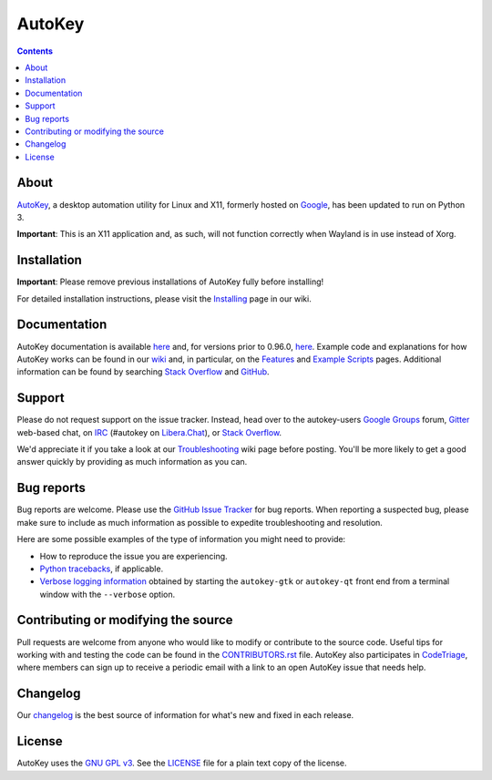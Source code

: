=======
AutoKey
=======

.. image:: https://img.shields.io/badge/IRC-%23autokey%20on%20Libera.Chat-blue.svg
    :target: https://web.libera.chat/#autokey

.. image:: https://badges.gitter.im/autokey/autokey.svg
   :alt: Join the chat at https://gitter.im/autokey/autokey
   :target: https://gitter.im/autokey/autokey

.. image:: http://img.shields.io/badge/stackoverflow-autokey-blue.svg
   :alt: Ask and answer questions on StackOverflow
   :target: https://stackoverflow.com/questions/tagged/autokey

.. image:: https://www.codetriage.com/autokey/autokey/badges/users.svg
    :target: https://www.codetriage.com/autokey/autokey

.. contents::

About
=====
`AutoKey`_, a desktop automation utility for Linux and X11, formerly hosted on `Google`_, has been updated to run on Python 3.

**Important**: This is an X11 application and, as such, will not function correctly when Wayland is in use instead of Xorg.

.. _AutoKey: https://github.com/autokey/autokey
.. _Google: https://code.google.com/archive/p/autokey/

Installation
============

**Important**: Please remove previous installations of AutoKey fully before installing!

For detailed installation instructions, please visit the `Installing`_ page in our wiki.

.. _Installing: https://github.com/autokey/autokey/wiki/Installing

Documentation
=============
AutoKey documentation is available `here <https://autokey.github.io/autokey/index.html>`__ and, for versions prior to 0.96.0, `here <https://autokey.github.io/index.html>`__. Example code and explanations for how AutoKey works can be found in our `wiki`_ and, in particular, on the `Features`_ and `Example Scripts`_ pages. Additional information can be found by searching `Stack Overflow`_ and `GitHub`_.

.. _wiki: https://github.com/autokey/autokey/wiki
.. _Features: https://github.com/autokey/autokey/wiki/Features
.. _Example Scripts: https://github.com/autokey/autokey/wiki/Example-Scripts
.. _Stack Overflow: https://stackoverflow.com/questions/tagged/autokey
.. _GitHub: https://github.com/search?l=Python&q=autokey&ref=cmdform&type=Repositories

Support
=======

Please do not request support on the issue tracker. Instead, head over to the autokey-users `Google Groups`_ forum, `Gitter`_ web-based chat, on `IRC`_ (#autokey on `Libera.Chat`_), or `Stack Overflow`_.

We'd appreciate it if you take a look at our `Troubleshooting`_ wiki page before posting. You'll be more likely to get a good answer quickly by providing as much information as you can.

.. _Google Groups: https://groups.google.com/forum/#!forum/autokey-users
.. _Stack Overflow: https://stackoverflow.com/questions/tagged/autokey
.. _IRC: https://web.libera.chat/#autokey
.. _Libera.Chat: https://libera.chat/guides/
.. _Gitter: https://gitter.im/autokey/autokey
.. _Troubleshooting: https://github.com/autokey/autokey/wiki/Troubleshooting

Bug reports
===========
Bug reports are welcome. Please use the `GitHub Issue Tracker`_ for bug reports. When reporting a suspected bug, please make sure to include as much information as possible to expedite troubleshooting and resolution.

Here are some possible examples of the type of information you might need to provide:

* How to reproduce the issue you are experiencing.
* `Python tracebacks`_, if applicable.
* `Verbose logging information`_ obtained by starting the ``autokey-gtk`` or ``autokey-qt`` front end from a terminal window with the ``--verbose`` option.

.. _GitHub Issue Tracker: https://github.com/autokey/autokey/issues
.. _Python tracebacks: https://www.coursera.org/tutorials/python-traceback
.. _Verbose logging information: https://github.com/autokey/autokey/wiki/Troubleshooting#feature-x-is-not-working-correctly-for-me-how-do-i-post-useful-debugging-information-on-the-list

Contributing or modifying the source
====================================

Pull requests are welcome from anyone who would like to modify or contribute to the source code. Useful tips for working with and testing the code can be found in the `CONTRIBUTORS.rst`_ file. AutoKey also participates in `CodeTriage`_, where members can sign up to receive a periodic email with a link to an open AutoKey issue that needs help.

.. _CodeTriage: https://www.codetriage.com/autokey/autokey
.. _CONTRIBUTORS.rst: https://github.com/autokey/autokey/blob/develop/CONTRIBUTORS.rst

Changelog
=========
Our `changelog`_ is the best source of information for what's new and fixed in each release.

.. _changelog: https://github.com/autokey/autokey/blob/develop/CHANGELOG.rst

License
=======
AutoKey uses the `GNU GPL v3`_. See the `LICENSE`_ file for a plain text copy of the license.

.. _GNU GPL v3: https://www.gnu.org/licenses/gpl-3.0.html
.. _LICENSE: https://github.com/autokey/autokey/blob/master/LICENSE

